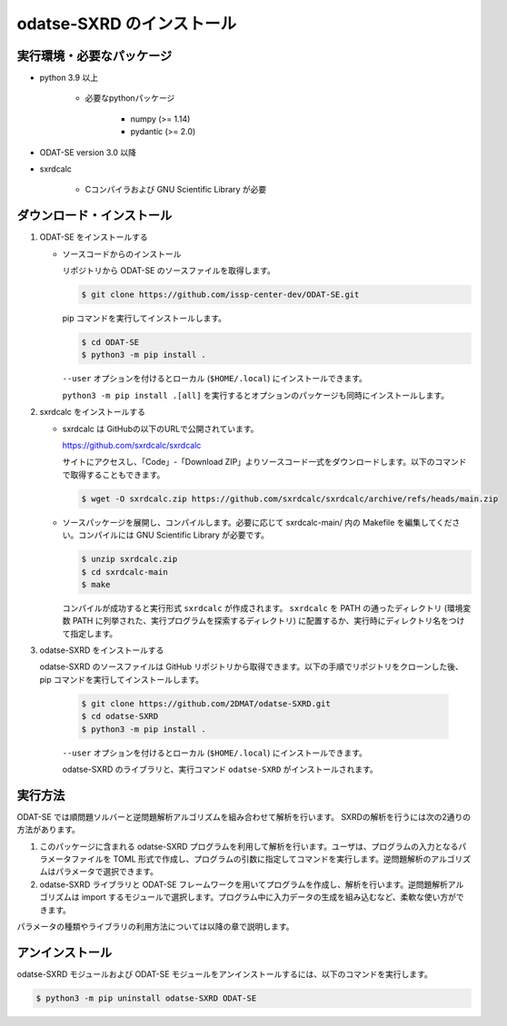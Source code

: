 odatse-SXRD のインストール
================================

実行環境・必要なパッケージ
~~~~~~~~~~~~~~~~~~~~~~~~~~~~~~~~
- python 3.9 以上

    - 必要なpythonパッケージ

        - numpy (>= 1.14)
        - pydantic (>= 2.0)

- ODAT-SE version 3.0 以降

- sxrdcalc

    - Cコンパイラおよび GNU Scientific Library が必要

ダウンロード・インストール
~~~~~~~~~~~~~~~~~~~~~~~~~~~~~~~~

1. ODAT-SE をインストールする

   - ソースコードからのインストール

     リポジトリから ODAT-SE のソースファイルを取得します。

     .. code-block:: bash

        $ git clone https://github.com/issp-center-dev/ODAT-SE.git

     pip コマンドを実行してインストールします。

     .. code-block:: bash

	$ cd ODAT-SE
	$ python3 -m pip install .

     ``--user`` オプションを付けるとローカル (``$HOME/.local``) にインストールできます。

     ``python3 -m pip install .[all]`` を実行するとオプションのパッケージも同時にインストールします。

2. sxrdcalc をインストールする

   - sxrdcalc は GitHubの以下のURLで公開されています。

     https://github.com/sxrdcalc/sxrdcalc

     サイトにアクセスし、「Code」-「Download ZIP」よりソースコード一式をダウンロードします。以下のコマンドで取得することもできます。

     .. code-block:: bash

        $ wget -O sxrdcalc.zip https://github.com/sxrdcalc/sxrdcalc/archive/refs/heads/main.zip

   - ソースパッケージを展開し、コンパイルします。必要に応じて sxrdcalc-main/ 内の Makefile を編集してください。コンパイルには GNU Scientific Library が必要です。

     .. code-block:: bash

	$ unzip sxrdcalc.zip
	$ cd sxrdcalc-main
	$ make

     コンパイルが成功すると実行形式 ``sxrdcalc`` が作成されます。 ``sxrdcalc`` を PATH の通ったディレクトリ (環境変数 PATH に列挙された、実行プログラムを探索するディレクトリ) に配置するか、実行時にディレクトリ名をつけて指定します。

3. odatse-SXRD をインストールする

   odatse-SXRD のソースファイルは GitHub リポジトリから取得できます。以下の手順でリポジトリをクローンした後、pip コマンドを実行してインストールします。

     .. code-block:: bash

	$ git clone https://github.com/2DMAT/odatse-SXRD.git
	$ cd odatse-SXRD
	$ python3 -m pip install .

     ``--user`` オプションを付けるとローカル (``$HOME/.local``) にインストールできます。

     odatse-SXRD のライブラリと、実行コマンド ``odatse-SXRD`` がインストールされます。


実行方法
~~~~~~~~~~~~~~~~~~~~~~~~~~~~~~~~

ODAT-SE では順問題ソルバーと逆問題解析アルゴリズムを組み合わせて解析を行います。
SXRDの解析を行うには次の2通りの方法があります。

1. このパッケージに含まれる odatse-SXRD プログラムを利用して解析を行います。ユーザは、プログラムの入力となるパラメータファイルを TOML 形式で作成し、プログラムの引数に指定してコマンドを実行します。逆問題解析のアルゴリズムはパラメータで選択できます。

2. odatse-SXRD ライブラリと ODAT-SE フレームワークを用いてプログラムを作成し、解析を行います。逆問題解析アルゴリズムは import するモジュールで選択します。プログラム中に入力データの生成を組み込むなど、柔軟な使い方ができます。

パラメータの種類やライブラリの利用方法については以降の章で説明します。


アンインストール
~~~~~~~~~~~~~~~~~~~~~~~~~~~~~~~~

odatse-SXRD モジュールおよび ODAT-SE モジュールをアンインストールするには、以下のコマンドを実行します。

.. code-block:: bash

    $ python3 -m pip uninstall odatse-SXRD ODAT-SE
